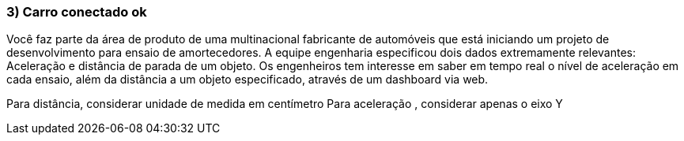 ### 3) Carro conectado ok

Você faz parte da área de produto de uma multinacional fabricante de automóveis que está iniciando um projeto de desenvolvimento para ensaio de amortecedores. A equipe engenharia especificou dois dados extremamente relevantes: Aceleração e distância de parada de um objeto. Os engenheiros tem interesse em saber em tempo real o nível de aceleração em cada ensaio, além da distância a um objeto especificado, através de um dashboard via web.

Para distância, considerar unidade de medida em centímetro
Para aceleração , considerar apenas o eixo Y

